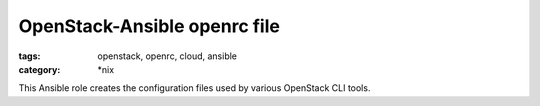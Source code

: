 =============================
OpenStack-Ansible openrc file
=============================

:tags: openstack, openrc, cloud, ansible
:category: \*nix

This Ansible role creates the configuration files used by various
OpenStack CLI tools.
